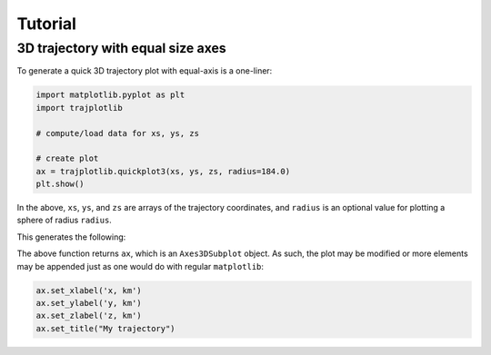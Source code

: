 Tutorial
========


3D trajectory with equal size axes
-----------------------------------

To generate a quick 3D trajectory plot with equal-axis is a one-liner: 

.. code-block:: python

	import matplotlib.pyplot as plt
	import trajplotlib

	# compute/load data for xs, ys, zs

	# create plot
	ax = trajplotlib.quickplot3(xs, ys, zs, radius=184.0)
	plt.show()

In the above, ``xs``, ``ys``, and ``zs`` are arrays of the trajectory coordinates, and ``radius`` is an optional value for plotting a sphere of radius ``radius``. 

This generates the following: 

.. image:: ../../examples/plot3d_example.png
  :width: 400
  :align: center
  :alt: 3D quick trajectory plot example

The above function returns ``ax``, which is an ``Axes3DSubplot`` object. As such, the plot may be modified or more elements may be appended just as one would do with regular ``matplotlib``: 

.. code-block:: python

	ax.set_xlabel('x, km')
	ax.set_ylabel('y, km')
	ax.set_zlabel('z, km')
	ax.set_title("My trajectory")
